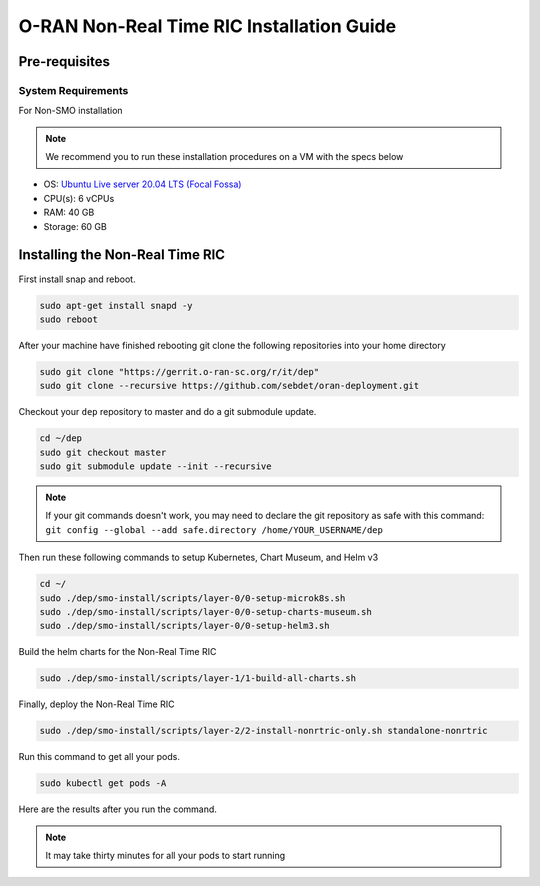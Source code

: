 ===========================================
O-RAN Non-Real Time RIC Installation Guide
===========================================


Pre-requisites
==============

System Requirements
-------------------
For Non-SMO installation

.. note::

    We recommend you to run these installation procedures on a VM with the specs below


* OS: `Ubuntu Live server 20.04 LTS (Focal Fossa) <https://releases.ubuntu.com/focal/ubuntu-20.04.6-live-server-amd64.iso>`_
* CPU(s): 6 vCPUs
* RAM: 40 GB
* Storage: 60 GB


Installing the Non-Real Time RIC
================================

First install snap and reboot.

.. code-block:: bash

    sudo apt-get install snapd -y
    sudo reboot
   
After your machine have finished rebooting git clone the following repositories into your home directory

.. code-block:: bash

    sudo git clone "https://gerrit.o-ran-sc.org/r/it/dep"
    sudo git clone --recursive https://github.com/sebdet/oran-deployment.git
   
Checkout your ``dep`` repository to master and do a git submodule update.

.. code-block:: bash

    cd ~/dep
    sudo git checkout master
    sudo git submodule update --init --recursive
   
.. note::

    If your git commands doesn't work, you may need to declare the git repository as safe with this command: ``git config --global --add safe.directory /home/YOUR_USERNAME/dep``
   
Then run these following commands to setup Kubernetes, Chart Museum, and Helm v3

.. code-block:: bash

    cd ~/
    sudo ./dep/smo-install/scripts/layer-0/0-setup-microk8s.sh
    sudo ./dep/smo-install/scripts/layer-0/0-setup-charts-museum.sh
    sudo ./dep/smo-install/scripts/layer-0/0-setup-helm3.sh
   
Build the helm charts for the Non-Real Time RIC

.. code-block:: bash

    sudo ./dep/smo-install/scripts/layer-1/1-build-all-charts.sh
   
Finally, deploy the Non-Real Time RIC

.. code-block:: bash

    sudo ./dep/smo-install/scripts/layer-2/2-install-nonrtric-only.sh standalone-nonrtric
   
Run this command to get all your pods.

.. code-block:: bash

    sudo kubectl get pods -A
   
Here are the results after you run the command.

.. image:: nonrtric_pods.png
   :width: 60%
   :alt: Non Real-time RIC Pods
   
.. note::

    It may take thirty minutes for all your pods to start running
